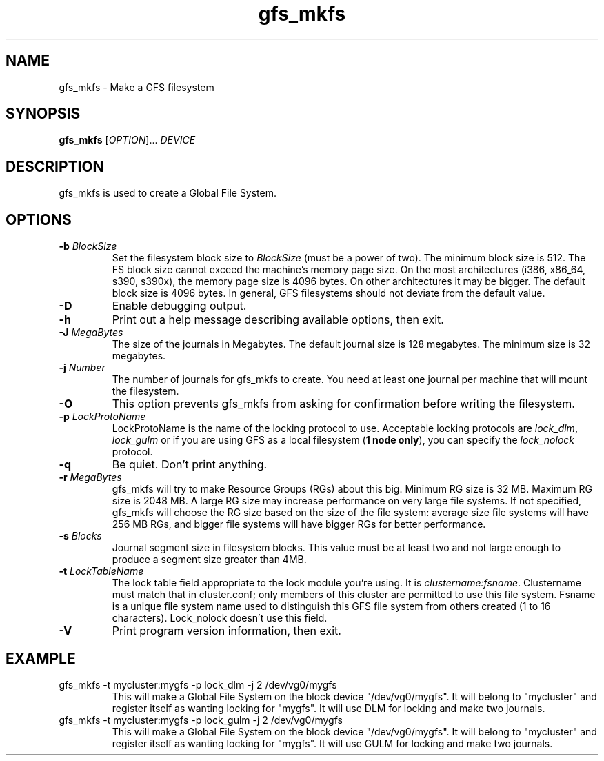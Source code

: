 .\"  Copyright (C) Sistina Software, Inc.  1997-2003  All rights reserved.
.\"  Copyright (C) 2004 Red Hat, Inc.  All rights reserved.

.TH gfs_mkfs 8

.SH NAME
gfs_mkfs - Make a GFS filesystem

.SH SYNOPSIS
.B gfs_mkfs
[\fIOPTION\fR]... \fIDEVICE\fR

.SH DESCRIPTION
gfs_mkfs is used to create a Global File System.

.SH OPTIONS
.TP
\fB-b\fP \fIBlockSize\fR 
Set the filesystem block size to \fIBlockSize\fR (must be a power of
two).  The minimum block size is 512.  The FS block size cannot exceed
the machine's memory page size.  On the most architectures (i386,
x86_64, s390, s390x), the memory page size is 4096 bytes.  On other
architectures it may be bigger.  The default block size is 4096 bytes.
In general, GFS filesystems should not deviate from the default value.
.TP
\fB-D\fP
Enable debugging output.
.TP
\fB-h\fP
Print  out  a  help  message  describing  available
options, then exit.
.TP
\fB-J\fP \fIMegaBytes\fR 
The size of the journals in Megabytes. The default journal size is 
128 megabytes.  The minimum size is 32 megabytes.
.TP
\fB-j\fP \fINumber\fR 
The number of journals for gfs_mkfs to create.  You need at least one
journal per machine that will mount the filesystem.
.TP
\fB-O\fP
This option prevents gfs_mkfs from asking for confirmation before writing
the filesystem.
.TP
\fB-p\fP \fILockProtoName\fR 
LockProtoName is the name of the  locking  protocol to use.  Acceptable
locking protocols are \fIlock_dlm\fR, \fIlock_gulm\fR or if you are using GFS
as a local filesystem (\fB1 node only\fP), you can specify the
\fIlock_nolock\fR protocol.
.TP
\fB-q\fP
Be quiet.  Don't print anything.
.TP
\fB-r\fP \fIMegaBytes\fR
gfs_mkfs will try to make Resource Groups (RGs) about this big.
Minimum RG size is 32 MB.  Maximum RG size is 2048 MB.
A large RG size may increase performance on very large file systems.
If not specified, gfs_mkfs will choose the RG size based on the size
of the file system: average size file systems will have 256 MB RGs, and
bigger file systems will have bigger RGs for better performance.
.TP
\fB-s\fP \fIBlocks\fR 
Journal segment size in filesystem blocks.  This value must be at
least two and not large enough to produce a segment size greater than
4MB.
.TP
\fB-t\fP \fILockTableName\fR 
The lock table field appropriate to the lock module you're using.
It is \fIclustername:fsname\fR.
Clustername must match that in cluster.conf; only members of this
cluster are permitted to use this file system.
Fsname is a unique file system name used to distinguish this GFS file
system from others created (1 to 16 characters).  Lock_nolock doesn't
use this field.
.TP
\fB-V\fP
Print program version information, then exit.

.SH EXAMPLE
.TP
gfs_mkfs -t mycluster:mygfs -p lock_dlm -j 2 /dev/vg0/mygfs
This will make a Global File System on the block device
"/dev/vg0/mygfs".  It will belong to "mycluster" and register itself
as wanting locking for "mygfs".  It will use DLM for locking and make
two journals.
.TP
gfs_mkfs -t mycluster:mygfs -p lock_gulm -j 2 /dev/vg0/mygfs
This will make a Global File System on the block device
"/dev/vg0/mygfs".  It will belong to "mycluster" and register itself
as wanting locking for "mygfs".  It will use GULM for locking and make
two journals.

